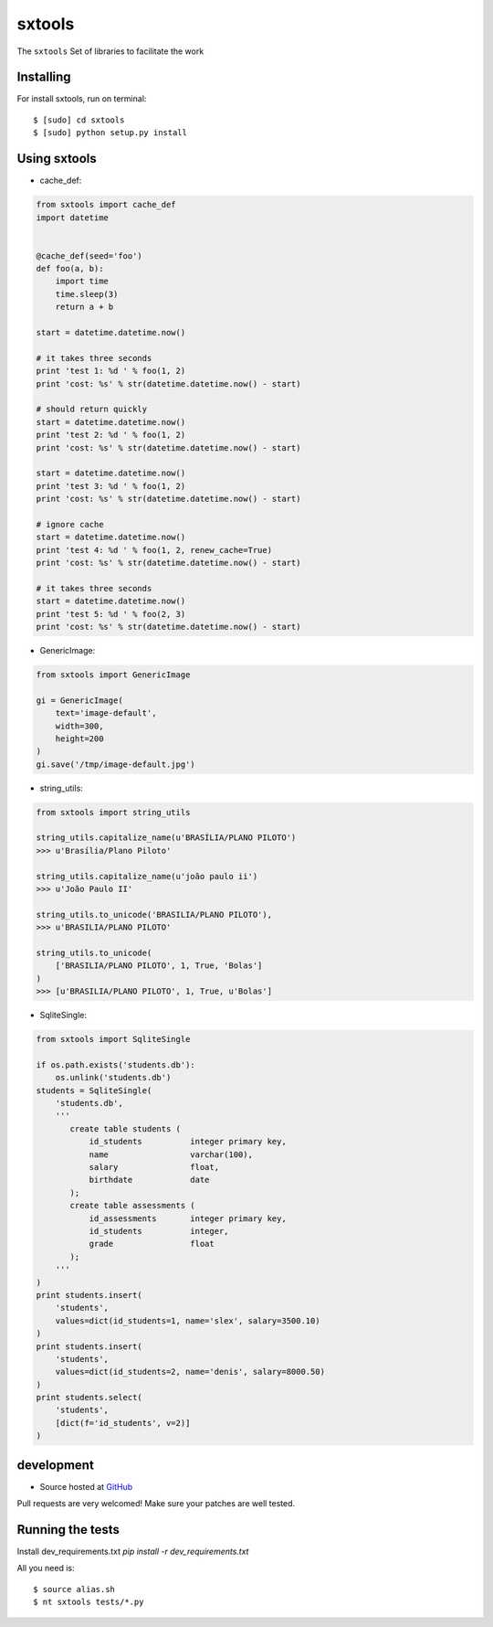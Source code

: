 ======
sxtools
======

The ``sxtools`` Set of libraries to facilitate the work

.. cache_def:: Decorator responsible for making a cache of the results of calling a method in accordance with the reported
.. GenericImage:: Lets you create a generic image to use in development servers
.. string_utils:: Functions to work with packets strings


Installing
--------

For install sxtools, run on terminal: ::

    $ [sudo] cd sxtools
    $ [sudo] python setup.py install

Using sxtools
--------

- cache_def:

.. code-block:: python

    from sxtools import cache_def
    import datetime


    @cache_def(seed='foo')
    def foo(a, b):
        import time
        time.sleep(3)
        return a + b

    start = datetime.datetime.now()

    # it takes three seconds
    print 'test 1: %d ' % foo(1, 2)
    print 'cost: %s' % str(datetime.datetime.now() - start)

    # should return quickly
    start = datetime.datetime.now()
    print 'test 2: %d ' % foo(1, 2)
    print 'cost: %s' % str(datetime.datetime.now() - start)

    start = datetime.datetime.now()
    print 'test 3: %d ' % foo(1, 2)
    print 'cost: %s' % str(datetime.datetime.now() - start)

    # ignore cache
    start = datetime.datetime.now()
    print 'test 4: %d ' % foo(1, 2, renew_cache=True)
    print 'cost: %s' % str(datetime.datetime.now() - start)

    # it takes three seconds
    start = datetime.datetime.now()
    print 'test 5: %d ' % foo(2, 3)
    print 'cost: %s' % str(datetime.datetime.now() - start)


- GenericImage:

.. code-block:: python

    from sxtools import GenericImage

    gi = GenericImage(
        text='image-default',
        width=300,
        height=200
    )
    gi.save('/tmp/image-default.jpg')


- string_utils:

.. code-block:: python

    from sxtools import string_utils

    string_utils.capitalize_name(u'BRASÍLIA/PLANO PILOTO')
    >>> u'Brasília/Plano Piloto'

    string_utils.capitalize_name(u'joão paulo ii')
    >>> u'João Paulo II'

    string_utils.to_unicode('BRASILIA/PLANO PILOTO'),
    >>> u'BRASILIA/PLANO PILOTO'

    string_utils.to_unicode(
        ['BRASILIA/PLANO PILOTO', 1, True, 'Bolas']
    )
    >>> [u'BRASILIA/PLANO PILOTO', 1, True, u'Bolas']


- SqliteSingle:

.. code-block:: python

    from sxtools import SqliteSingle

    if os.path.exists('students.db'):
        os.unlink('students.db')
    students = SqliteSingle(
        'students.db',
        '''
           create table students (
               id_students          integer primary key,
               name                 varchar(100),
               salary               float,
               birthdate            date
           );
           create table assessments (
               id_assessments       integer primary key,
               id_students          integer,
               grade                float
           );
        '''
    )
    print students.insert(
        'students',
        values=dict(id_students=1, name='slex', salary=3500.10)
    )
    print students.insert(
        'students',
        values=dict(id_students=2, name='denis', salary=8000.50)
    )
    print students.select(
        'students',
        [dict(f='id_students', v=2)]
    )


development
--------

* Source hosted at `GitHub <https://github.com/sxslex/sxtools>`_

Pull requests are very welcomed! Make sure your patches are well tested.

Running the tests
--------

Install dev_requirements.txt `pip install -r dev_requirements.txt`

All you need is:

::

    $ source alias.sh
    $ nt sxtools tests/*.py

.. image:: https://badges.gitter.im/Join%20Chat.svg
   :alt: Join the chat at https://gitter.im/sxslex/sxtools
   :target: https://gitter.im/sxslex/sxtools?utm_source=badge&utm_medium=badge&utm_campaign=pr-badge&utm_content=badge

